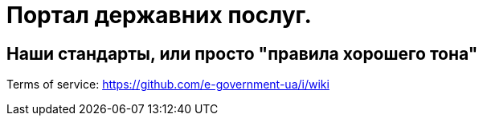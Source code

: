= Портал державних послуг.

++++

<link rel="stylesheet"  href="http://cdnjs.cloudflare.com/ajax/libs/font-awesome/3.1.0/css/font-awesome.min.css">

++++

:icons: font

## Наши стандарты, или просто "правила хорошего тона" ##

Terms of service: 
https://github.com/e-government-ua/i/wiki

